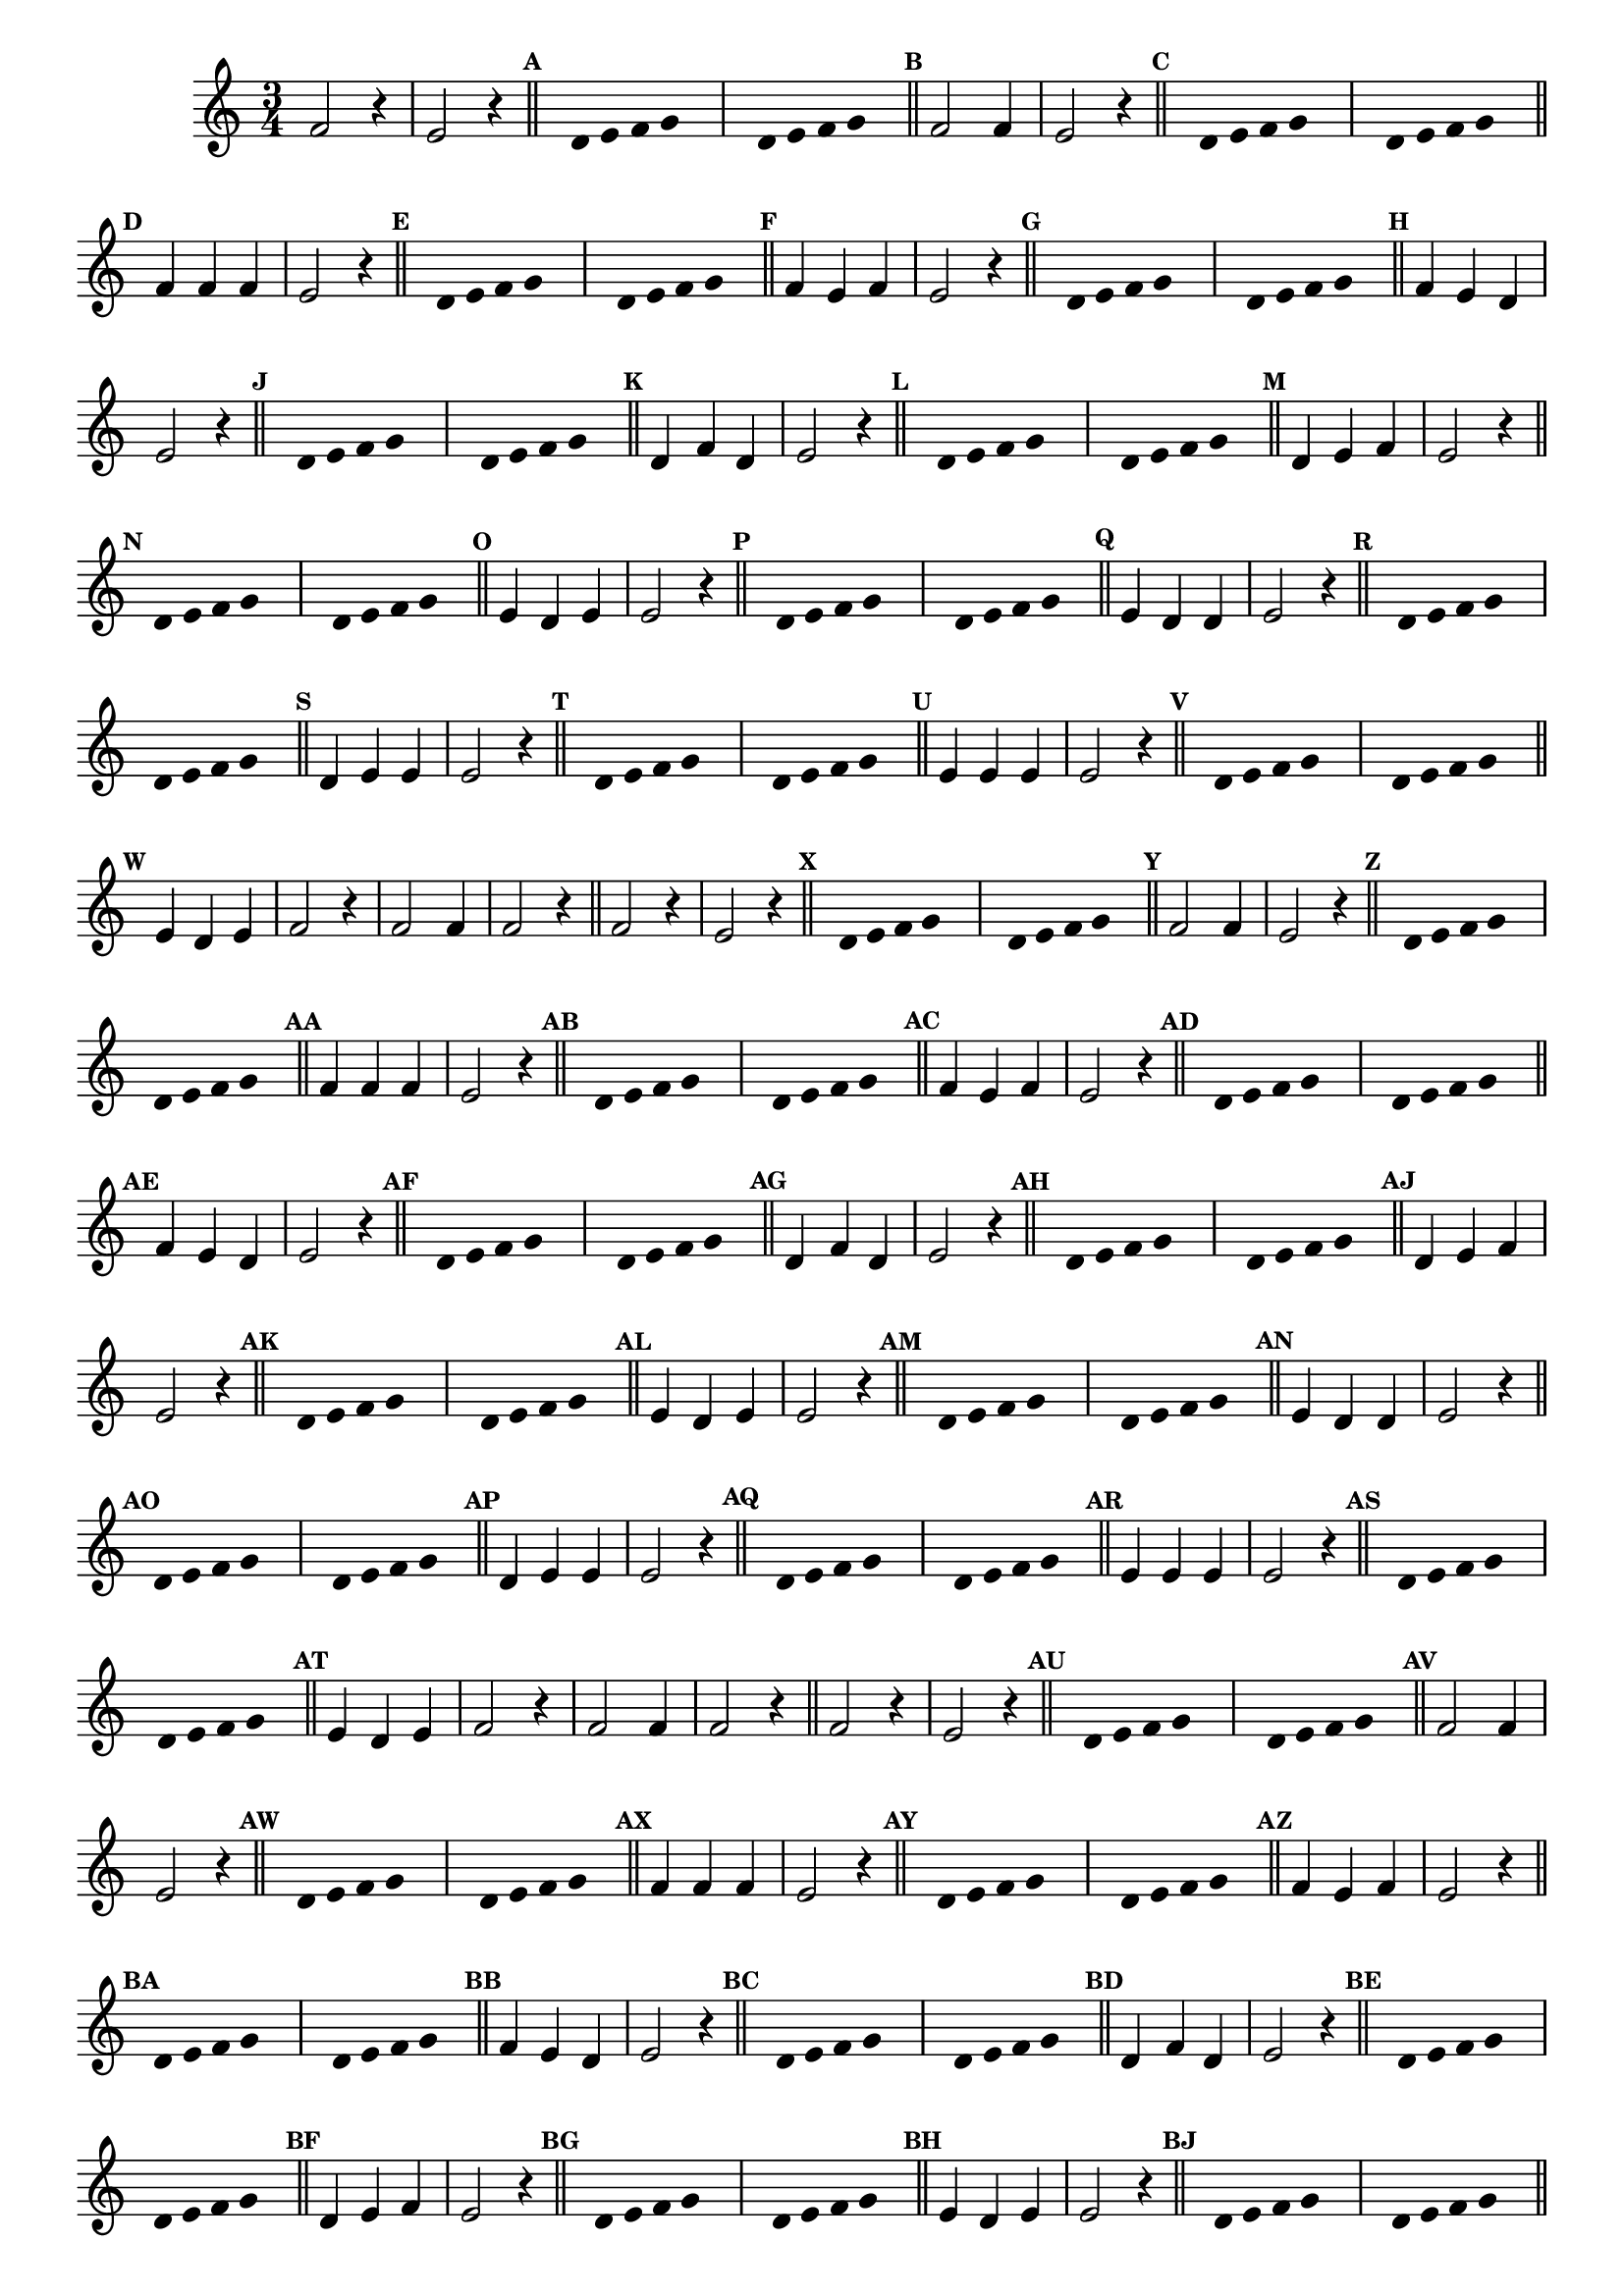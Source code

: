 
\version "2.16.0"

%\header { texidoc="Respondendo a Banda" }

\relative c'{
  \time 3/4 

  \override Score.BarNumber #'transparent = ##t
                                %\override Score.RehearsalMark #'font-family = #'roman
  \override Score.RehearsalMark #'font-size = #-2

  \override Score.BarNumber #'transparent = ##t

  \set Score.markFormatter = #format-mark-numbers


                                % CLARINETE

  \tag #'cl {
    f2 r4 e2 r4 \bar "||"
    \override Stem #'transparent = ##t
    \override Beam #'transparent = ##t
    \mark \default  s8 d e f g s
    s8 d e f g s \bar "||"
    \revert NoteHead #'transparent
    \revert Stem #'transparent 


    \mark \default f2 f4 e2 r4 \bar "||"
    \override Stem #'transparent = ##t
    \override Beam #'transparent = ##t
    \mark \default  s8 d e f g s 
    s8 d e f g s \bar "||"
    \revert NoteHead #'transparent
    \revert Stem #'transparent 


    \mark \default f4 f f e2 r4 \bar "||"
    \override Stem #'transparent = ##t
    \override Beam #'transparent = ##t	
    \mark \default  s8 d e f g s 
    s8 d e f g s \bar "||"
    \revert NoteHead #'transparent
    \revert Stem #'transparent 	
    
    
    \mark \default f4 e f e2 r4 \bar "||"
    \override Stem #'transparent = ##t
    \override Beam #'transparent = ##t	
    \mark \default  s8 d e f g s 
    s8 d e f g s \bar "||"
    \revert NoteHead #'transparent
    \revert Stem #'transparent 	

    \mark \default f4 e d e2 r4 \bar "||"
    \override Stem #'transparent = ##t
    \override Beam #'transparent = ##t	
    \mark \default  s8 d e f g s 
    s8 d e f g s \bar "||"
    \revert NoteHead #'transparent
    \revert Stem #'transparent 	


    \mark \default d4 f d e2 r4 \bar "||"
    \override Stem #'transparent = ##t
    \override Beam #'transparent = ##t	
    \mark \default  s8 d e f g s
    s8 d e f g s \bar "||"
    \revert NoteHead #'transparent
    \revert Stem #'transparent 	


    \mark \default d4 e f e2 r4 \bar "||"
    \override Stem #'transparent = ##t
    \override Beam #'transparent = ##t	
    \mark \default  s8 d e f g s 
    s8 d e f g s \bar "||"
    \revert NoteHead #'transparent
    \revert Stem #'transparent 	


    \mark \default e4 d e e2 r4 \bar "||"
    \override Stem #'transparent = ##t
    \override Beam #'transparent = ##t	
    \mark \default  s8 d e f g s 
    s8 d e f g s \bar "||"
    \revert NoteHead #'transparent
    \revert Stem #'transparent 	



    \mark \default e4 d d e2 r4 \bar "||"
    \override Stem #'transparent = ##t
    \override Beam #'transparent = ##t	
    \mark \default  s8 d e f g s
    s8 d e f g s \bar "||"
    \revert NoteHead #'transparent
    \revert Stem #'transparent 


    \mark \default d4 e e e2 r4 \bar "||"
    \override Stem #'transparent = ##t
    \override Beam #'transparent = ##t	
    \mark \default  s8 d e f g s 
    s8 d e f g s \bar "||"
    \revert NoteHead #'transparent
    \revert Stem #'transparent 


    \mark \default e4 e e e2 r4 \bar "||"
    \override Stem #'transparent = ##t
    \override Beam #'transparent = ##t	
    \mark \default  s8 d e f g s 
    s8 d e f g s \bar "||"
    \revert NoteHead #'transparent
    \revert Stem #'transparent


    \mark \default e4 d e f2 r4 
    f2 f4 f2 r4 \bar "||"

  }

                                % FLAUTA

  \tag #'fl {
    f2 r4 e2 r4 \bar "||"
    \override Stem #'transparent = ##t
    \override Beam #'transparent = ##t
    \mark \default  s8 d e f g s
    s8 d e f g s \bar "||"
    \revert NoteHead #'transparent
    \revert Stem #'transparent 


    \mark \default f2 f4 e2 r4 \bar "||"
    \override Stem #'transparent = ##t
    \override Beam #'transparent = ##t
    \mark \default  s8 d e f g s 
    s8 d e f g s \bar "||"
    \revert NoteHead #'transparent
    \revert Stem #'transparent 


    \mark \default f4 f f e2 r4 \bar "||"
    \override Stem #'transparent = ##t
    \override Beam #'transparent = ##t	
    \mark \default  s8 d e f g s 
    s8 d e f g s \bar "||"
    \revert NoteHead #'transparent
    \revert Stem #'transparent 	
    
    
    \mark \default f4 e f e2 r4 \bar "||"
    \override Stem #'transparent = ##t
    \override Beam #'transparent = ##t	
    \mark \default  s8 d e f g s 
    s8 d e f g s \bar "||"
    \revert NoteHead #'transparent
    \revert Stem #'transparent 	

    \mark \default f4 e d e2 r4 \bar "||"
    \override Stem #'transparent = ##t
    \override Beam #'transparent = ##t	
    \mark \default  s8 d e f g s 
    s8 d e f g s \bar "||"
    \revert NoteHead #'transparent
    \revert Stem #'transparent 	


    \mark \default d4 f d e2 r4 \bar "||"
    \override Stem #'transparent = ##t
    \override Beam #'transparent = ##t	
    \mark \default  s8 d e f g s
    s8 d e f g s \bar "||"
    \revert NoteHead #'transparent
    \revert Stem #'transparent 	


    \mark \default d4 e f e2 r4 \bar "||"
    \override Stem #'transparent = ##t
    \override Beam #'transparent = ##t	
    \mark \default  s8 d e f g s 
    s8 d e f g s \bar "||"
    \revert NoteHead #'transparent
    \revert Stem #'transparent 	


    \mark \default e4 d e e2 r4 \bar "||"
    \override Stem #'transparent = ##t
    \override Beam #'transparent = ##t	
    \mark \default  s8 d e f g s 
    s8 d e f g s \bar "||"
    \revert NoteHead #'transparent
    \revert Stem #'transparent 	



    \mark \default e4 d d e2 r4 \bar "||"
    \override Stem #'transparent = ##t
    \override Beam #'transparent = ##t	
    \mark \default  s8 d e f g s
    s8 d e f g s \bar "||"
    \revert NoteHead #'transparent
    \revert Stem #'transparent 


    \mark \default d4 e e e2 r4 \bar "||"
    \override Stem #'transparent = ##t
    \override Beam #'transparent = ##t	
    \mark \default  s8 d e f g s 
    s8 d e f g s \bar "||"
    \revert NoteHead #'transparent
    \revert Stem #'transparent 


    \mark \default e4 e e e2 r4 \bar "||"
    \override Stem #'transparent = ##t
    \override Beam #'transparent = ##t	
    \mark \default  s8 d e f g s 
    s8 d e f g s \bar "||"
    \revert NoteHead #'transparent
    \revert Stem #'transparent


    \mark \default e4 d e f2 r4 
    f2 f4 f2 r4 \bar "||"

  }

                                % OBOÉ

  \tag #'ob {
    f2 r4 e2 r4 \bar "||"
    \override Stem #'transparent = ##t
    \override Beam #'transparent = ##t
    \mark \default  s8 d e f g s
    s8 d e f g s \bar "||"
    \revert NoteHead #'transparent
    \revert Stem #'transparent 


    \mark \default f2 f4 e2 r4 \bar "||"
    \override Stem #'transparent = ##t
    \override Beam #'transparent = ##t
    \mark \default  s8 d e f g s 
    s8 d e f g s \bar "||"
    \revert NoteHead #'transparent
    \revert Stem #'transparent 


    \mark \default f4 f f e2 r4 \bar "||"
    \override Stem #'transparent = ##t
    \override Beam #'transparent = ##t	
    \mark \default  s8 d e f g s 
    s8 d e f g s \bar "||"
    \revert NoteHead #'transparent
    \revert Stem #'transparent 	
    
    
    \mark \default f4 e f e2 r4 \bar "||"
    \override Stem #'transparent = ##t
    \override Beam #'transparent = ##t	
    \mark \default  s8 d e f g s 
    s8 d e f g s \bar "||"
    \revert NoteHead #'transparent
    \revert Stem #'transparent 	

    \mark \default f4 e d e2 r4 \bar "||"
    \override Stem #'transparent = ##t
    \override Beam #'transparent = ##t	
    \mark \default  s8 d e f g s 
    s8 d e f g s \bar "||"
    \revert NoteHead #'transparent
    \revert Stem #'transparent 	


    \mark \default d4 f d e2 r4 \bar "||"
    \override Stem #'transparent = ##t
    \override Beam #'transparent = ##t	
    \mark \default  s8 d e f g s
    s8 d e f g s \bar "||"
    \revert NoteHead #'transparent
    \revert Stem #'transparent 	


    \mark \default d4 e f e2 r4 \bar "||"
    \override Stem #'transparent = ##t
    \override Beam #'transparent = ##t	
    \mark \default  s8 d e f g s 
    s8 d e f g s \bar "||"
    \revert NoteHead #'transparent
    \revert Stem #'transparent 	


    \mark \default e4 d e e2 r4 \bar "||"
    \override Stem #'transparent = ##t
    \override Beam #'transparent = ##t	
    \mark \default  s8 d e f g s 
    s8 d e f g s \bar "||"
    \revert NoteHead #'transparent
    \revert Stem #'transparent 	



    \mark \default e4 d d e2 r4 \bar "||"
    \override Stem #'transparent = ##t
    \override Beam #'transparent = ##t	
    \mark \default  s8 d e f g s
    s8 d e f g s \bar "||"
    \revert NoteHead #'transparent
    \revert Stem #'transparent 


    \mark \default d4 e e e2 r4 \bar "||"
    \override Stem #'transparent = ##t
    \override Beam #'transparent = ##t	
    \mark \default  s8 d e f g s 
    s8 d e f g s \bar "||"
    \revert NoteHead #'transparent
    \revert Stem #'transparent 


    \mark \default e4 e e e2 r4 \bar "||"
    \override Stem #'transparent = ##t
    \override Beam #'transparent = ##t	
    \mark \default  s8 d e f g s 
    s8 d e f g s \bar "||"
    \revert NoteHead #'transparent
    \revert Stem #'transparent


    \mark \default e4 d e f2 r4 
    f2 f4 f2 r4 \bar "||"

  }

                                % SAX ALTO

  \tag #'saxa {
    f2 r4 e2 r4 \bar "||"
    \override Stem #'transparent = ##t
    \override Beam #'transparent = ##t
    \mark \default  s8 d e f g s
    s8 d e f g s \bar "||"
    \revert NoteHead #'transparent
    \revert Stem #'transparent 


    \mark \default f2 f4 e2 r4 \bar "||"
    \override Stem #'transparent = ##t
    \override Beam #'transparent = ##t
    \mark \default  s8 d e f g s 
    s8 d e f g s \bar "||"
    \revert NoteHead #'transparent
    \revert Stem #'transparent 


    \mark \default f4 f f e2 r4 \bar "||"
    \override Stem #'transparent = ##t
    \override Beam #'transparent = ##t	
    \mark \default  s8 d e f g s 
    s8 d e f g s \bar "||"
    \revert NoteHead #'transparent
    \revert Stem #'transparent 	
    
    
    \mark \default f4 e f e2 r4 \bar "||"
    \override Stem #'transparent = ##t
    \override Beam #'transparent = ##t	
    \mark \default  s8 d e f g s 
    s8 d e f g s \bar "||"
    \revert NoteHead #'transparent
    \revert Stem #'transparent 	

    \mark \default f4 e d e2 r4 \bar "||"
    \override Stem #'transparent = ##t
    \override Beam #'transparent = ##t	
    \mark \default  s8 d e f g s 
    s8 d e f g s \bar "||"
    \revert NoteHead #'transparent
    \revert Stem #'transparent 	


    \mark \default d4 f d e2 r4 \bar "||"
    \override Stem #'transparent = ##t
    \override Beam #'transparent = ##t	
    \mark \default  s8 d e f g s
    s8 d e f g s \bar "||"
    \revert NoteHead #'transparent
    \revert Stem #'transparent 	


    \mark \default d4 e f e2 r4 \bar "||"
    \override Stem #'transparent = ##t
    \override Beam #'transparent = ##t	
    \mark \default  s8 d e f g s 
    s8 d e f g s \bar "||"
    \revert NoteHead #'transparent
    \revert Stem #'transparent 	


    \mark \default e4 d e e2 r4 \bar "||"
    \override Stem #'transparent = ##t
    \override Beam #'transparent = ##t	
    \mark \default  s8 d e f g s 
    s8 d e f g s \bar "||"
    \revert NoteHead #'transparent
    \revert Stem #'transparent 	



    \mark \default e4 d d e2 r4 \bar "||"
    \override Stem #'transparent = ##t
    \override Beam #'transparent = ##t	
    \mark \default  s8 d e f g s
    s8 d e f g s \bar "||"
    \revert NoteHead #'transparent
    \revert Stem #'transparent 


    \mark \default d4 e e e2 r4 \bar "||"
    \override Stem #'transparent = ##t
    \override Beam #'transparent = ##t	
    \mark \default  s8 d e f g s 
    s8 d e f g s \bar "||"
    \revert NoteHead #'transparent
    \revert Stem #'transparent 


    \mark \default e4 e e e2 r4 \bar "||"
    \override Stem #'transparent = ##t
    \override Beam #'transparent = ##t	
    \mark \default  s8 d e f g s 
    s8 d e f g s \bar "||"
    \revert NoteHead #'transparent
    \revert Stem #'transparent


    \mark \default e4 d e f2 r4 
    f2 f4 f2 r4 \bar "||"

  }

                                % SAX TENOR

  \tag #'saxt {
    f2 r4 e2 r4 \bar "||"
    \override Stem #'transparent = ##t
    \override Beam #'transparent = ##t
    \mark \default  s8 d e f g s
    s8 d e f g s \bar "||"
    \revert NoteHead #'transparent
    \revert Stem #'transparent 


    \mark \default f2 f4 e2 r4 \bar "||"
    \override Stem #'transparent = ##t
    \override Beam #'transparent = ##t
    \mark \default  s8 d e f g s 
    s8 d e f g s \bar "||"
    \revert NoteHead #'transparent
    \revert Stem #'transparent 


    \mark \default f4 f f e2 r4 \bar "||"
    \override Stem #'transparent = ##t
    \override Beam #'transparent = ##t	
    \mark \default  s8 d e f g s 
    s8 d e f g s \bar "||"
    \revert NoteHead #'transparent
    \revert Stem #'transparent 	
    
    
    \mark \default f4 e f e2 r4 \bar "||"
    \override Stem #'transparent = ##t
    \override Beam #'transparent = ##t	
    \mark \default  s8 d e f g s 
    s8 d e f g s \bar "||"
    \revert NoteHead #'transparent
    \revert Stem #'transparent 	

    \mark \default f4 e d e2 r4 \bar "||"
    \override Stem #'transparent = ##t
    \override Beam #'transparent = ##t	
    \mark \default  s8 d e f g s 
    s8 d e f g s \bar "||"
    \revert NoteHead #'transparent
    \revert Stem #'transparent 	


    \mark \default d4 f d e2 r4 \bar "||"
    \override Stem #'transparent = ##t
    \override Beam #'transparent = ##t	
    \mark \default  s8 d e f g s
    s8 d e f g s \bar "||"
    \revert NoteHead #'transparent
    \revert Stem #'transparent 	


    \mark \default d4 e f e2 r4 \bar "||"
    \override Stem #'transparent = ##t
    \override Beam #'transparent = ##t	
    \mark \default  s8 d e f g s 
    s8 d e f g s \bar "||"
    \revert NoteHead #'transparent
    \revert Stem #'transparent 	


    \mark \default e4 d e e2 r4 \bar "||"
    \override Stem #'transparent = ##t
    \override Beam #'transparent = ##t	
    \mark \default  s8 d e f g s 
    s8 d e f g s \bar "||"
    \revert NoteHead #'transparent
    \revert Stem #'transparent 	



    \mark \default e4 d d e2 r4 \bar "||"
    \override Stem #'transparent = ##t
    \override Beam #'transparent = ##t	
    \mark \default  s8 d e f g s
    s8 d e f g s \bar "||"
    \revert NoteHead #'transparent
    \revert Stem #'transparent 


    \mark \default d4 e e e2 r4 \bar "||"
    \override Stem #'transparent = ##t
    \override Beam #'transparent = ##t	
    \mark \default  s8 d e f g s 
    s8 d e f g s \bar "||"
    \revert NoteHead #'transparent
    \revert Stem #'transparent 


    \mark \default e4 e e e2 r4 \bar "||"
    \override Stem #'transparent = ##t
    \override Beam #'transparent = ##t	
    \mark \default  s8 d e f g s 
    s8 d e f g s \bar "||"
    \revert NoteHead #'transparent
    \revert Stem #'transparent


    \mark \default e4 d e f2 r4 
    f2 f4 f2 r4 \bar "||"

  }

                                % SAX GENES

  \tag #'saxg {
    f2 r4 e2 r4 \bar "||"
    \override Stem #'transparent = ##t
    \override Beam #'transparent = ##t
    \mark \default  s8 d e f g s
    s8 d e f g s \bar "||"
    \revert NoteHead #'transparent
    \revert Stem #'transparent 


    \mark \default f2 f4 e2 r4 \bar "||"
    \override Stem #'transparent = ##t
    \override Beam #'transparent = ##t
    \mark \default  s8 d e f g s 
    s8 d e f g s \bar "||"
    \revert NoteHead #'transparent
    \revert Stem #'transparent 


    \mark \default f4 f f e2 r4 \bar "||"
    \override Stem #'transparent = ##t
    \override Beam #'transparent = ##t	
    \mark \default  s8 d e f g s 
    s8 d e f g s \bar "||"
    \revert NoteHead #'transparent
    \revert Stem #'transparent 	
    
    
    \mark \default f4 e f e2 r4 \bar "||"
    \override Stem #'transparent = ##t
    \override Beam #'transparent = ##t	
    \mark \default  s8 d e f g s 
    s8 d e f g s \bar "||"
    \revert NoteHead #'transparent
    \revert Stem #'transparent 	

    \mark \default f4 e d e2 r4 \bar "||"
    \override Stem #'transparent = ##t
    \override Beam #'transparent = ##t	
    \mark \default  s8 d e f g s 
    s8 d e f g s \bar "||"
    \revert NoteHead #'transparent
    \revert Stem #'transparent 	


    \mark \default d4 f d e2 r4 \bar "||"
    \override Stem #'transparent = ##t
    \override Beam #'transparent = ##t	
    \mark \default  s8 d e f g s
    s8 d e f g s \bar "||"
    \revert NoteHead #'transparent
    \revert Stem #'transparent 	


    \mark \default d4 e f e2 r4 \bar "||"
    \override Stem #'transparent = ##t
    \override Beam #'transparent = ##t	
    \mark \default  s8 d e f g s 
    s8 d e f g s \bar "||"
    \revert NoteHead #'transparent
    \revert Stem #'transparent 	


    \mark \default e4 d e e2 r4 \bar "||"
    \override Stem #'transparent = ##t
    \override Beam #'transparent = ##t	
    \mark \default  s8 d e f g s 
    s8 d e f g s \bar "||"
    \revert NoteHead #'transparent
    \revert Stem #'transparent 	



    \mark \default e4 d d e2 r4 \bar "||"
    \override Stem #'transparent = ##t
    \override Beam #'transparent = ##t	
    \mark \default  s8 d e f g s
    s8 d e f g s \bar "||"
    \revert NoteHead #'transparent
    \revert Stem #'transparent 


    \mark \default d4 e e e2 r4 \bar "||"
    \override Stem #'transparent = ##t
    \override Beam #'transparent = ##t	
    \mark \default  s8 d e f g s 
    s8 d e f g s \bar "||"
    \revert NoteHead #'transparent
    \revert Stem #'transparent 


    \mark \default e4 e e e2 r4 \bar "||"
    \override Stem #'transparent = ##t
    \override Beam #'transparent = ##t	
    \mark \default  s8 d e f g s 
    s8 d e f g s \bar "||"
    \revert NoteHead #'transparent
    \revert Stem #'transparent


    \mark \default e4 d e f2 r4 
    f2 f4 f2 r4 \bar "||"

  }

                                % TROMPETE

  \tag #'tpt {
    f2 r4 e2 r4 \bar "||"
    \override Stem #'transparent = ##t
    \override Beam #'transparent = ##t
    \mark \default  s8 d e f g s
    s8 d e f g s \bar "||"
    \revert NoteHead #'transparent
    \revert Stem #'transparent 


    \mark \default f2 f4 e2 r4 \bar "||"
    \override Stem #'transparent = ##t
    \override Beam #'transparent = ##t
    \mark \default  s8 d e f g s 
    s8 d e f g s \bar "||"
    \revert NoteHead #'transparent
    \revert Stem #'transparent 


    \mark \default f4 f f e2 r4 \bar "||"
    \override Stem #'transparent = ##t
    \override Beam #'transparent = ##t	
    \mark \default  s8 d e f g s 
    s8 d e f g s \bar "||"
    \revert NoteHead #'transparent
    \revert Stem #'transparent 	
    
    
    \mark \default f4 e f e2 r4 \bar "||"
    \override Stem #'transparent = ##t
    \override Beam #'transparent = ##t	
    \mark \default  s8 d e f g s 
    s8 d e f g s \bar "||"
    \revert NoteHead #'transparent
    \revert Stem #'transparent 	

    \mark \default f4 e d e2 r4 \bar "||"
    \override Stem #'transparent = ##t
    \override Beam #'transparent = ##t	
    \mark \default  s8 d e f g s 
    s8 d e f g s \bar "||"
    \revert NoteHead #'transparent
    \revert Stem #'transparent 	


    \mark \default d4 f d e2 r4 \bar "||"
    \override Stem #'transparent = ##t
    \override Beam #'transparent = ##t	
    \mark \default  s8 d e f g s
    s8 d e f g s \bar "||"
    \revert NoteHead #'transparent
    \revert Stem #'transparent 	


    \mark \default d4 e f e2 r4 \bar "||"
    \override Stem #'transparent = ##t
    \override Beam #'transparent = ##t	
    \mark \default  s8 d e f g s 
    s8 d e f g s \bar "||"
    \revert NoteHead #'transparent
    \revert Stem #'transparent 	


    \mark \default e4 d e e2 r4 \bar "||"
    \override Stem #'transparent = ##t
    \override Beam #'transparent = ##t	
    \mark \default  s8 d e f g s 
    s8 d e f g s \bar "||"
    \revert NoteHead #'transparent
    \revert Stem #'transparent 	



    \mark \default e4 d d e2 r4 \bar "||"
    \override Stem #'transparent = ##t
    \override Beam #'transparent = ##t	
    \mark \default  s8 d e f g s
    s8 d e f g s \bar "||"
    \revert NoteHead #'transparent
    \revert Stem #'transparent 


    \mark \default d4 e e e2 r4 \bar "||"
    \override Stem #'transparent = ##t
    \override Beam #'transparent = ##t	
    \mark \default  s8 d e f g s 
    s8 d e f g s \bar "||"
    \revert NoteHead #'transparent
    \revert Stem #'transparent 


    \mark \default e4 e e e2 r4 \bar "||"
    \override Stem #'transparent = ##t
    \override Beam #'transparent = ##t	
    \mark \default  s8 d e f g s 
    s8 d e f g s \bar "||"
    \revert NoteHead #'transparent
    \revert Stem #'transparent


    \mark \default e4 d e f2 r4 
    f2 f4 f2 r4 \bar "||"

  }

                                % TROMPA

  \tag #'tpa {
    f2 r4 e2 r4 \bar "||"
    \override Stem #'transparent = ##t
    \override Beam #'transparent = ##t
    \mark \default  s8 d e f g s
    s8 d e f g s \bar "||"
    \revert NoteHead #'transparent
    \revert Stem #'transparent 


    \mark \default f2 f4 e2 r4 \bar "||"
    \override Stem #'transparent = ##t
    \override Beam #'transparent = ##t
    \mark \default  s8 d e f g s 
    s8 d e f g s \bar "||"
    \revert NoteHead #'transparent
    \revert Stem #'transparent 


    \mark \default f4 f f e2 r4 \bar "||"
    \override Stem #'transparent = ##t
    \override Beam #'transparent = ##t	
    \mark \default  s8 d e f g s 
    s8 d e f g s \bar "||"
    \revert NoteHead #'transparent
    \revert Stem #'transparent 	
    
    
    \mark \default f4 e f e2 r4 \bar "||"
    \override Stem #'transparent = ##t
    \override Beam #'transparent = ##t	
    \mark \default  s8 d e f g s 
    s8 d e f g s \bar "||"
    \revert NoteHead #'transparent
    \revert Stem #'transparent 	

    \mark \default f4 e d e2 r4 \bar "||"
    \override Stem #'transparent = ##t
    \override Beam #'transparent = ##t	
    \mark \default  s8 d e f g s 
    s8 d e f g s \bar "||"
    \revert NoteHead #'transparent
    \revert Stem #'transparent 	


    \mark \default d4 f d e2 r4 \bar "||"
    \override Stem #'transparent = ##t
    \override Beam #'transparent = ##t	
    \mark \default  s8 d e f g s
    s8 d e f g s \bar "||"
    \revert NoteHead #'transparent
    \revert Stem #'transparent 	


    \mark \default d4 e f e2 r4 \bar "||"
    \override Stem #'transparent = ##t
    \override Beam #'transparent = ##t	
    \mark \default  s8 d e f g s 
    s8 d e f g s \bar "||"
    \revert NoteHead #'transparent
    \revert Stem #'transparent 	


    \mark \default e4 d e e2 r4 \bar "||"
    \override Stem #'transparent = ##t
    \override Beam #'transparent = ##t	
    \mark \default  s8 d e f g s 
    s8 d e f g s \bar "||"
    \revert NoteHead #'transparent
    \revert Stem #'transparent 	



    \mark \default e4 d d e2 r4 \bar "||"
    \override Stem #'transparent = ##t
    \override Beam #'transparent = ##t	
    \mark \default  s8 d e f g s
    s8 d e f g s \bar "||"
    \revert NoteHead #'transparent
    \revert Stem #'transparent 


    \mark \default d4 e e e2 r4 \bar "||"
    \override Stem #'transparent = ##t
    \override Beam #'transparent = ##t	
    \mark \default  s8 d e f g s 
    s8 d e f g s \bar "||"
    \revert NoteHead #'transparent
    \revert Stem #'transparent 


    \mark \default e4 e e e2 r4 \bar "||"
    \override Stem #'transparent = ##t
    \override Beam #'transparent = ##t	
    \mark \default  s8 d e f g s 
    s8 d e f g s \bar "||"
    \revert NoteHead #'transparent
    \revert Stem #'transparent


    \mark \default e4 d e f2 r4 
    f2 f4 f2 r4 \bar "||"

  }

                                % TROMPA OP

  \tag #'tpaop {
    f2 r4 e2 r4 \bar "||"
    \override Stem #'transparent = ##t
    \override Beam #'transparent = ##t
    \mark \default  s8 d e f g s
    s8 d e f g s \bar "||"
    \revert NoteHead #'transparent
    \revert Stem #'transparent 


    \mark \default f2 f4 e2 r4 \bar "||"
    \override Stem #'transparent = ##t
    \override Beam #'transparent = ##t
    \mark \default  s8 d e f g s 
    s8 d e f g s \bar "||"
    \revert NoteHead #'transparent
    \revert Stem #'transparent 


    \mark \default f4 f f e2 r4 \bar "||"
    \override Stem #'transparent = ##t
    \override Beam #'transparent = ##t	
    \mark \default  s8 d e f g s 
    s8 d e f g s \bar "||"
    \revert NoteHead #'transparent
    \revert Stem #'transparent 	
    
    
    \mark \default f4 e f e2 r4 \bar "||"
    \override Stem #'transparent = ##t
    \override Beam #'transparent = ##t	
    \mark \default  s8 d e f g s 
    s8 d e f g s \bar "||"
    \revert NoteHead #'transparent
    \revert Stem #'transparent 	

    \mark \default f4 e d e2 r4 \bar "||"
    \override Stem #'transparent = ##t
    \override Beam #'transparent = ##t	
    \mark \default  s8 d e f g s 
    s8 d e f g s \bar "||"
    \revert NoteHead #'transparent
    \revert Stem #'transparent 	


    \mark \default d4 f d e2 r4 \bar "||"
    \override Stem #'transparent = ##t
    \override Beam #'transparent = ##t	
    \mark \default  s8 d e f g s
    s8 d e f g s \bar "||"
    \revert NoteHead #'transparent
    \revert Stem #'transparent 	


    \mark \default d4 e f e2 r4 \bar "||"
    \override Stem #'transparent = ##t
    \override Beam #'transparent = ##t	
    \mark \default  s8 d e f g s 
    s8 d e f g s \bar "||"
    \revert NoteHead #'transparent
    \revert Stem #'transparent 	


    \mark \default e4 d e e2 r4 \bar "||"
    \override Stem #'transparent = ##t
    \override Beam #'transparent = ##t	
    \mark \default  s8 d e f g s 
    s8 d e f g s \bar "||"
    \revert NoteHead #'transparent
    \revert Stem #'transparent 	



    \mark \default e4 d d e2 r4 \bar "||"
    \override Stem #'transparent = ##t
    \override Beam #'transparent = ##t	
    \mark \default  s8 d e f g s
    s8 d e f g s \bar "||"
    \revert NoteHead #'transparent
    \revert Stem #'transparent 


    \mark \default d4 e e e2 r4 \bar "||"
    \override Stem #'transparent = ##t
    \override Beam #'transparent = ##t	
    \mark \default  s8 d e f g s 
    s8 d e f g s \bar "||"
    \revert NoteHead #'transparent
    \revert Stem #'transparent 


    \mark \default e4 e e e2 r4 \bar "||"
    \override Stem #'transparent = ##t
    \override Beam #'transparent = ##t	
    \mark \default  s8 d e f g s 
    s8 d e f g s \bar "||"
    \revert NoteHead #'transparent
    \revert Stem #'transparent


    \mark \default e4 d e f2 r4 
    f2 f4 f2 r4 \bar "||"

  }

                                % TROMBONE

  \tag #'tbn {
    \clef bass
    f2 r4 e2 r4 \bar "||"
    \override Stem #'transparent = ##t
    \override Beam #'transparent = ##t
    \mark \default  s8 d e f g s
    s8 d e f g s \bar "||"
    \revert NoteHead #'transparent
    \revert Stem #'transparent 


    \mark \default f2 f4 e2 r4 \bar "||"
    \override Stem #'transparent = ##t
    \override Beam #'transparent = ##t
    \mark \default  s8 d e f g s 
    s8 d e f g s \bar "||"
    \revert NoteHead #'transparent
    \revert Stem #'transparent 


    \mark \default f4 f f e2 r4 \bar "||"
    \override Stem #'transparent = ##t
    \override Beam #'transparent = ##t	
    \mark \default  s8 d e f g s 
    s8 d e f g s \bar "||"
    \revert NoteHead #'transparent
    \revert Stem #'transparent 	
    
    
    \mark \default f4 e f e2 r4 \bar "||"
    \override Stem #'transparent = ##t
    \override Beam #'transparent = ##t	
    \mark \default  s8 d e f g s 
    s8 d e f g s \bar "||"
    \revert NoteHead #'transparent
    \revert Stem #'transparent 	

    \mark \default f4 e d e2 r4 \bar "||"
    \override Stem #'transparent = ##t
    \override Beam #'transparent = ##t	
    \mark \default  s8 d e f g s 
    s8 d e f g s \bar "||"
    \revert NoteHead #'transparent
    \revert Stem #'transparent 	


    \mark \default d4 f d e2 r4 \bar "||"
    \override Stem #'transparent = ##t
    \override Beam #'transparent = ##t	
    \mark \default  s8 d e f g s
    s8 d e f g s \bar "||"
    \revert NoteHead #'transparent
    \revert Stem #'transparent 	


    \mark \default d4 e f e2 r4 \bar "||"
    \override Stem #'transparent = ##t
    \override Beam #'transparent = ##t	
    \mark \default  s8 d e f g s 
    s8 d e f g s \bar "||"
    \revert NoteHead #'transparent
    \revert Stem #'transparent 	


    \mark \default e4 d e e2 r4 \bar "||"
    \override Stem #'transparent = ##t
    \override Beam #'transparent = ##t	
    \mark \default  s8 d e f g s 
    s8 d e f g s \bar "||"
    \revert NoteHead #'transparent
    \revert Stem #'transparent 	



    \mark \default e4 d d e2 r4 \bar "||"
    \override Stem #'transparent = ##t
    \override Beam #'transparent = ##t	
    \mark \default  s8 d e f g s
    s8 d e f g s \bar "||"
    \revert NoteHead #'transparent
    \revert Stem #'transparent 


    \mark \default d4 e e e2 r4 \bar "||"
    \override Stem #'transparent = ##t
    \override Beam #'transparent = ##t	
    \mark \default  s8 d e f g s 
    s8 d e f g s \bar "||"
    \revert NoteHead #'transparent
    \revert Stem #'transparent 


    \mark \default e4 e e e2 r4 \bar "||"
    \override Stem #'transparent = ##t
    \override Beam #'transparent = ##t	
    \mark \default  s8 d e f g s 
    s8 d e f g s \bar "||"
    \revert NoteHead #'transparent
    \revert Stem #'transparent


    \mark \default e4 d e f2 r4 
    f2 f4 f2 r4 \bar "||"

  }

                                % TUBA MIB

  \tag #'tbamib {
    \clef bass
    f2 r4 e2 r4 \bar "||"
    \override Stem #'transparent = ##t
    \override Beam #'transparent = ##t
    \mark \default  s8 d e f g s
    s8 d e f g s \bar "||"
    \revert NoteHead #'transparent
    \revert Stem #'transparent 


    \mark \default f2 f4 e2 r4 \bar "||"
    \override Stem #'transparent = ##t
    \override Beam #'transparent = ##t
    \mark \default  s8 d e f g s 
    s8 d e f g s \bar "||"
    \revert NoteHead #'transparent
    \revert Stem #'transparent 


    \mark \default f4 f f e2 r4 \bar "||"
    \override Stem #'transparent = ##t
    \override Beam #'transparent = ##t	
    \mark \default  s8 d e f g s 
    s8 d e f g s \bar "||"
    \revert NoteHead #'transparent
    \revert Stem #'transparent 	
    
    
    \mark \default f4 e f e2 r4 \bar "||"
    \override Stem #'transparent = ##t
    \override Beam #'transparent = ##t	
    \mark \default  s8 d e f g s 
    s8 d e f g s \bar "||"
    \revert NoteHead #'transparent
    \revert Stem #'transparent 	

    \mark \default f4 e d e2 r4 \bar "||"
    \override Stem #'transparent = ##t
    \override Beam #'transparent = ##t	
    \mark \default  s8 d e f g s 
    s8 d e f g s \bar "||"
    \revert NoteHead #'transparent
    \revert Stem #'transparent 	


    \mark \default d4 f d e2 r4 \bar "||"
    \override Stem #'transparent = ##t
    \override Beam #'transparent = ##t	
    \mark \default  s8 d e f g s
    s8 d e f g s \bar "||"
    \revert NoteHead #'transparent
    \revert Stem #'transparent 	


    \mark \default d4 e f e2 r4 \bar "||"
    \override Stem #'transparent = ##t
    \override Beam #'transparent = ##t	
    \mark \default  s8 d e f g s 
    s8 d e f g s \bar "||"
    \revert NoteHead #'transparent
    \revert Stem #'transparent 	


    \mark \default e4 d e e2 r4 \bar "||"
    \override Stem #'transparent = ##t
    \override Beam #'transparent = ##t	
    \mark \default  s8 d e f g s 
    s8 d e f g s \bar "||"
    \revert NoteHead #'transparent
    \revert Stem #'transparent 	



    \mark \default e4 d d e2 r4 \bar "||"
    \override Stem #'transparent = ##t
    \override Beam #'transparent = ##t	
    \mark \default  s8 d e f g s
    s8 d e f g s \bar "||"
    \revert NoteHead #'transparent
    \revert Stem #'transparent 


    \mark \default d4 e e e2 r4 \bar "||"
    \override Stem #'transparent = ##t
    \override Beam #'transparent = ##t	
    \mark \default  s8 d e f g s 
    s8 d e f g s \bar "||"
    \revert NoteHead #'transparent
    \revert Stem #'transparent 


    \mark \default e4 e e e2 r4 \bar "||"
    \override Stem #'transparent = ##t
    \override Beam #'transparent = ##t	
    \mark \default  s8 d e f g s 
    s8 d e f g s \bar "||"
    \revert NoteHead #'transparent
    \revert Stem #'transparent


    \mark \default e4 d e f2 r4 
    f2 f4 f2 r4 \bar "||"

  }

                                % TUBA SIB

  \tag #'tbasib {
    \clef bass
    f2 r4 e2 r4 \bar "||"
    \override Stem #'transparent = ##t
    \override Beam #'transparent = ##t
    \mark \default  s8 d e f g s
    s8 d e f g s \bar "||"
    \revert NoteHead #'transparent
    \revert Stem #'transparent 


    \mark \default f2 f4 e2 r4 \bar "||"
    \override Stem #'transparent = ##t
    \override Beam #'transparent = ##t
    \mark \default  s8 d e f g s 
    s8 d e f g s \bar "||"
    \revert NoteHead #'transparent
    \revert Stem #'transparent 


    \mark \default f4 f f e2 r4 \bar "||"
    \override Stem #'transparent = ##t
    \override Beam #'transparent = ##t	
    \mark \default  s8 d e f g s 
    s8 d e f g s \bar "||"
    \revert NoteHead #'transparent
    \revert Stem #'transparent 	
    
    
    \mark \default f4 e f e2 r4 \bar "||"
    \override Stem #'transparent = ##t
    \override Beam #'transparent = ##t	
    \mark \default  s8 d e f g s 
    s8 d e f g s \bar "||"
    \revert NoteHead #'transparent
    \revert Stem #'transparent 	

    \mark \default f4 e d e2 r4 \bar "||"
    \override Stem #'transparent = ##t
    \override Beam #'transparent = ##t	
    \mark \default  s8 d e f g s 
    s8 d e f g s \bar "||"
    \revert NoteHead #'transparent
    \revert Stem #'transparent 	


    \mark \default d4 f d e2 r4 \bar "||"
    \override Stem #'transparent = ##t
    \override Beam #'transparent = ##t	
    \mark \default  s8 d e f g s
    s8 d e f g s \bar "||"
    \revert NoteHead #'transparent
    \revert Stem #'transparent 	


    \mark \default d4 e f e2 r4 \bar "||"
    \override Stem #'transparent = ##t
    \override Beam #'transparent = ##t	
    \mark \default  s8 d e f g s 
    s8 d e f g s \bar "||"
    \revert NoteHead #'transparent
    \revert Stem #'transparent 	


    \mark \default e4 d e e2 r4 \bar "||"
    \override Stem #'transparent = ##t
    \override Beam #'transparent = ##t	
    \mark \default  s8 d e f g s 
    s8 d e f g s \bar "||"
    \revert NoteHead #'transparent
    \revert Stem #'transparent 	



    \mark \default e4 d d e2 r4 \bar "||"
    \override Stem #'transparent = ##t
    \override Beam #'transparent = ##t	
    \mark \default  s8 d e f g s
    s8 d e f g s \bar "||"
    \revert NoteHead #'transparent
    \revert Stem #'transparent 


    \mark \default d4 e e e2 r4 \bar "||"
    \override Stem #'transparent = ##t
    \override Beam #'transparent = ##t	
    \mark \default  s8 d e f g s 
    s8 d e f g s \bar "||"
    \revert NoteHead #'transparent
    \revert Stem #'transparent 


    \mark \default e4 e e e2 r4 \bar "||"
    \override Stem #'transparent = ##t
    \override Beam #'transparent = ##t	
    \mark \default  s8 d e f g s 
    s8 d e f g s \bar "||"
    \revert NoteHead #'transparent
    \revert Stem #'transparent


    \mark \default e4 d e f2 r4 
    f2 f4 f2 r4 \bar "||"

  }


                                % VIOLA

  \tag #'vla {
    \clef alto
    f2 r4 e2 r4 \bar "||"
    \override Stem #'transparent = ##t
    \override Beam #'transparent = ##t
    \mark \default  s8 d e f g s
    s8 d e f g s \bar "||"
    \revert NoteHead #'transparent
    \revert Stem #'transparent 


    \mark \default f2 f4 e2 r4 \bar "||"
    \override Stem #'transparent = ##t
    \override Beam #'transparent = ##t
    \mark \default  s8 d e f g s 
    s8 d e f g s \bar "||"
    \revert NoteHead #'transparent
    \revert Stem #'transparent 


    \mark \default f4 f f e2 r4 \bar "||"
    \override Stem #'transparent = ##t
    \override Beam #'transparent = ##t	
    \mark \default  s8 d e f g s 
    s8 d e f g s \bar "||"
    \revert NoteHead #'transparent
    \revert Stem #'transparent 	
    
    
    \mark \default f4 e f e2 r4 \bar "||"
    \override Stem #'transparent = ##t
    \override Beam #'transparent = ##t	
    \mark \default  s8 d e f g s 
    s8 d e f g s \bar "||"
    \revert NoteHead #'transparent
    \revert Stem #'transparent 	

    \mark \default f4 e d e2 r4 \bar "||"
    \override Stem #'transparent = ##t
    \override Beam #'transparent = ##t	
    \mark \default  s8 d e f g s 
    s8 d e f g s \bar "||"
    \revert NoteHead #'transparent
    \revert Stem #'transparent 	


    \mark \default d4 f d e2 r4 \bar "||"
    \override Stem #'transparent = ##t
    \override Beam #'transparent = ##t	
    \mark \default  s8 d e f g s
    s8 d e f g s \bar "||"
    \revert NoteHead #'transparent
    \revert Stem #'transparent 	


    \mark \default d4 e f e2 r4 \bar "||"
    \override Stem #'transparent = ##t
    \override Beam #'transparent = ##t	
    \mark \default  s8 d e f g s 
    s8 d e f g s \bar "||"
    \revert NoteHead #'transparent
    \revert Stem #'transparent 	


    \mark \default e4 d e e2 r4 \bar "||"
    \override Stem #'transparent = ##t
    \override Beam #'transparent = ##t	
    \mark \default  s8 d e f g s 
    s8 d e f g s \bar "||"
    \revert NoteHead #'transparent
    \revert Stem #'transparent 	



    \mark \default e4 d d e2 r4 \bar "||"
    \override Stem #'transparent = ##t
    \override Beam #'transparent = ##t	
    \mark \default  s8 d e f g s
    s8 d e f g s \bar "||"
    \revert NoteHead #'transparent
    \revert Stem #'transparent 


    \mark \default d4 e e e2 r4 \bar "||"
    \override Stem #'transparent = ##t
    \override Beam #'transparent = ##t	
    \mark \default  s8 d e f g s 
    s8 d e f g s \bar "||"
    \revert NoteHead #'transparent
    \revert Stem #'transparent 


    \mark \default e4 e e e2 r4 \bar "||"
    \override Stem #'transparent = ##t
    \override Beam #'transparent = ##t	
    \mark \default  s8 d e f g s 
    s8 d e f g s \bar "||"
    \revert NoteHead #'transparent
    \revert Stem #'transparent


    \mark \default e4 d e f2 r4 
    f2 f4 f2 r4 \bar "||"

  }


                                % FINAL

  \bar "|."

}

